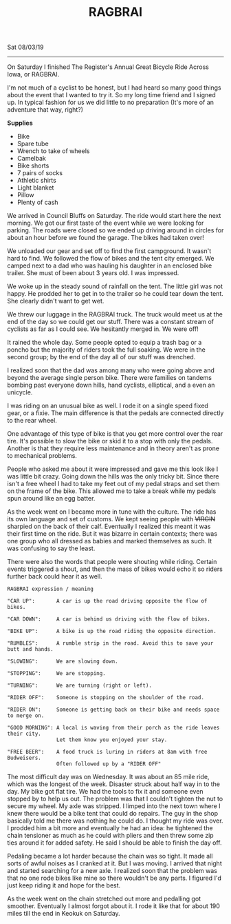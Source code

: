 #+TITLE: RAGBRAI
Sat 08/03/19
--------------------------------------------------------------------------------

[[file:../../images/ragbrai-crowd.jpg]]

On Saturday I finished The Register's Annual Great Bicycle Ride Across Iowa, or RAGBRAI. 

I'm not much of a cyclist to be honest, but I had heard so many good things about the event that I wanted to try it. 
So my long time friend and I signed up. In typical fashion for us we did little to no preparation (It's more of an adventure that way, right?)

**Supplies**

+ Bike
+ Spare tube
+ Wrench to take of wheels
+ Camelbak
+ Bike shorts
+ 7 pairs of socks
+ Athletic shirts
+ Light blanket
+ Pillow
+ Plenty of cash

We arrived in Council Bluffs on Saturday. The ride would start here the next morning.
We got our first taste of the event while we were looking for parking. 
The roads were closed so we ended up driving around in circles for about an hour before we found the garage. The bikes had taken over!

We unloaded our gear and set off to find the first campground.
It wasn't hard to find. We followed the flow of bikes and the tent city emerged. We camped next to a dad who was hauling his daughter in an enclosed bike trailer. She must of been about 3 years old.
I was impressed.

We woke up in the steady sound of rainfall on the tent. The little girl was not happy. He prodded her to get in to the trailer so he could tear down the tent. She clearly didn't want to get wet.

We threw our luggage in the RAGBRAI truck. The truck would meet us at the end of the day so we could get our stuff.
There was a constant stream of cyclists as far as I could see. We hesitantly merged in. We were off!

It rained the whole day. Some people opted to equip a trash bag or a poncho but the majority of riders took the full soaking. We were in the second group; by the end of the day all of our stuff
was drenched.

I realized soon that the dad was among many who were going above and beyond the average single person bike. There were families on tandems bombing past everyone down hills, hand cyclists, elliptical, and a even an unicycle.

I was riding on an unusual bike as well. I rode it on a single speed fixed gear, or a fixie.
The main difference is that the pedals are connected directly to the rear wheel.

One advantage of this type of bike is that you get more control over the rear tire. It's possible to slow the bike or skid it to a stop with only the pedals.
Another is that they require less maintenance and in theory aren't as prone to mechanical problems.

People who asked me about it were impressed and gave me this look like I was little bit crazy.
Going down the hills was the only tricky bit. Since there isn't a free wheel I had to take my feet out of my pedal straps and set them on the frame of the bike. 
This allowed me to take a break while my pedals spun around like an egg batter.

[[file:../../images/me-bike-ragbrai.jpg]]

As the week went on I became more in tune with the culture. The ride has its own language and set of customs.
We kept seeing people with ++VIRGIN++ sharpied on the back of their calf.
Eventually I realized this meant it was their first time on the ride.
But it was bizarre in certain contexts; there was one group who all dressed as babies and marked themselves as such.
It was confusing to say the least.

There were also the words that people were shouting while riding. 
Certain events triggered a shout, and then the mass of bikes would echo it so riders further back could hear it as well.

~RAGBRAI expression / meaning~
#+BEGIN_SRC Fundamental
"CAR UP":       A car is up the road driving opposite the flow of bikes.

"CAR DOWN":     A car is behind us driving with the flow of bikes.

"BIKE UP":      A bike is up the road riding the opposite direction.

"RUMBLES":      A rumble strip in the road. Avoid this to save your butt and hands.

"SLOWING":      We are slowing down.

"STOPPING":     We are stopping.

"TURNING":      We are turning (right or left).

"RIDER OFF":    Someone is stopping on the shoulder of the road.

"RIDER ON":     Someone is getting back on their bike and needs space to merge on.

"GOOD MORNING": A local is waving from their porch as the ride leaves their city.
                Let them know you enjoyed your stay.

"FREE BEER":    A food truck is luring in riders at 8am with free Budweisers.
                Often followed up by a "RIDER OFF"
#+END_SRC
The most difficult day was on Wednesday. It was about an 85 mile ride, which was the longest of the week.
Disaster struck about half way in to the day. My bike got flat tire. 
We had the tools to fix it and someone even stopped by to help us out.
The problem was that I couldn't tighten the nut to secure my wheel. My axle was stripped.
I limped into the next town where I knew there would be a bike tent that could do repairs. 
The guy in the shop basically told me there was nothing he could do. I thought my ride was over. 
I prodded him a bit more and eventually he had an idea: he tightened the chain tensioner as much as he could with 
pliers and then threw some zip ties around it for added safety. He said I should be able to finish the day off.

[[file:../../images/bike-hack.jpg]]

Pedaling became a lot harder because the chain was so tight. It made all sorts of awful noises as I cranked at it. But I was moving.
I arrived that night and started searching for a new axle. I realized soon that the problem was that no one rode bikes
like mine so there wouldn't be any parts.
I figured I'd just keep riding it and hope for the best.

As the week went on the chain stretched out more and pedalling got smoother. Eventually I almost forgot about it.
I rode it like that for about 190 miles till the end in Keokuk on Saturday.

[[file:../../images/ragbrai-finish.jpg]]
